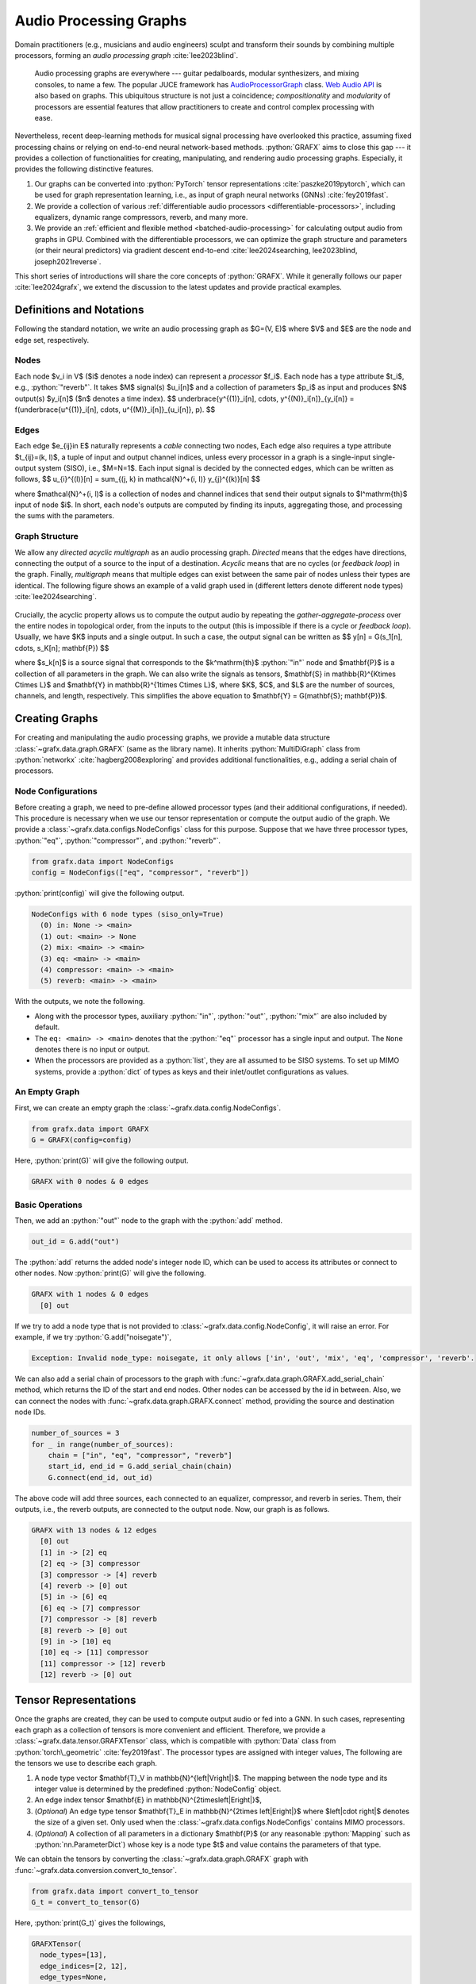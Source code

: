 .. role:: python(code)
     :language: python
     :class: highlight

.. :tocdepth: 2

.. _audio-processing-graphs:

Audio Processing Graphs
===========================

..  

.. ---------------------------

Domain practitioners (e.g., musicians and audio engineers) sculpt and transform their sounds by combining multiple processors,
forming an *audio processing graph* :cite:`lee2023blind`.

  Audio processing graphs are everywhere --- guitar pedalboards, modular synthesizers, and mixing consoles, to name a few.
  The popular JUCE framework has `AudioProcessorGraph <https://docs.juce.com/master/classAudioProcessorGraph.html>`_ class.
  `Web Audio API <https://developer.mozilla.org/en-US/docs/Web/API/Web_Audio_API/Using_Web_Audio_API#audio_graphs>`_ is also based on graphs.
  This ubiquitous structure is not just a coincidence; *compositionality* and *modularity* of processors are essential features 
  that allow practitioners to create and control complex processing with ease.

Nevertheless, recent deep-learning methods for musical signal processing have overlooked this practice, 
assuming fixed processing chains or relying on end-to-end neural network-based methods.
:python:`GRAFX` aims to close this gap --- it provides a collection of functionalities for creating, manipulating, and rendering audio processing graphs.
Especially, it provides the following distinctive features.

.. However, it is not just a reinvention of the existing libraries. 

#. Our graphs can be converted into :python:`PyTorch` tensor representations :cite:`paszke2019pytorch`,
   which can be used for graph representation learning, i.e., as input of graph neural networks (GNNs) :cite:`fey2019fast`.
#. We provide a collection of various :ref:`differentiable audio processors <differentiable-processors>`, including equalizers, dynamic range compressors, reverb, and many more.
#. We provide an :ref:`efficient and flexible method <batched-audio-processing>` for calculating output audio from graphs in GPU.
   Combined with the differentiable processors, 
   we can optimize the graph structure and parameters (or their neural predictors)
   via gradient descent end-to-end :cite:`lee2024searching, lee2023blind, joseph2021reverse`.

This short series of introductions will share the core concepts of :python:`GRAFX`. 
While it generally follows our paper :cite:`lee2024grafx`, 
we extend the discussion to the latest updates and provide practical examples.


.. ---------------------------

Definitions and Notations
---------------------------

Following the standard notation,
we write an audio processing graph as $G=(V, E)$ where $V$ and $E$ are the node and edge set, respectively. 

Nodes 
~~~~~~~~~~~~~~~~~~~~~~~~~~~

Each node $v_i \in V$ ($i$ denotes a node index) can represent a *processor* $f_i$.
Each node has a type attribute $t_i$, e.g., :python:`"reverb"`. 
It takes $M$ signal(s) $u_i[n]$ and a collection of parameters $p_i$ as input 
and produces $N$ output(s) $y_i[n]$ ($n$ denotes a time index).
$$
\underbrace{y^{(1)}_i[n], \cdots, y^{(N)}_i[n]}_{y_i[n]} = f(\underbrace{u^{(1)}_i[n], \cdots, u^{(M)}_i[n]}_{u_i[n]}, p).
$$

.. Following the terminology in MAX, we refer

.. 
  Nodes also include auxiliary input :python:`"in"` and output :python:`"out"` modules.
  Each input module takes no input signals within the graph; it just outputs a source signal provided by the user.
  Each output module takes no input signals within the graph; it just outputs a source signal provided by the user.


Edges
~~~~~~~~~~~~~~~~~~~~~~~~~~~

Each edge $e_{ij}\in E$ naturally represents a *cable* connecting two nodes, 
Each edge also requires a type attribute $t_{ij}=(k, l)$, 
a tuple of input and output channel indices, 
unless every processor in a graph is a single-input single-output system (SISO), i.e., $M=N=1$.
Each input signal is decided by the connected edges, which can be written as follows,
$$
u_{i}^{(l)}[n] = \sum_{(j, k) \in \mathcal{N}^+(i, l)} y_{j}^{(k)}[n]
$$

where $\mathcal{N}^+(i, l)$ is a collection of nodes and channel indices 
that send their output signals to $l^\mathrm{th}$ input of node $i$. 
In short, each node's outputs are computed by finding its inputs,
aggregating those, and processing the sums with the parameters.

Graph Structure
~~~~~~~~~~~~~~~~~~~~~~~~~~~

We allow any *directed acyclic multigraph* as an audio processing graph.
*Directed* means that the edges have directions, connecting the output of a source to the input of a destination.
*Acyclic* means that are no cycles (or *feedback loop*) in the graph. 
Finally, *multigraph* means that multiple edges can exist between the same pair of nodes unless their types are identical. 
The following figure shows an example of a valid graph used in 
(different letters denote different node types)
:cite:`lee2024searching`.

.. figure:: ../imgs/cambridge_RememberDecember_CUNextTime.svg
   :scale: 11 %

Crucially, the acyclic property allows us to compute the output audio by repeating the 
*gather-aggregate-process* over the entire nodes in topological order, from the inputs to the output
(this is impossible if there is a cycle or *feedback loop*).
Usually, we have $K$ inputs and a single output.
In such a case, the output signal can be written as 
$$
y[n] = G(s_1[n], \cdots, s_K[n]; \mathbf{P})
$$

where $s_k[n]$ is a source signal that corresponds to the $k^\mathrm{th}$ :python:`"in"` node 
and $\mathbf{P}$ is a collection of all parameters in the graph.
We can also write the signals as tensors,
$\mathbf{S} \in \mathbb{R}^{K\times C\times L}$ and $\mathbf{Y} \in \mathbb{R}^{1\times C\times L}$,
where
$K$, $C$, and $L$ are the number of sources, channels, and length, respectively. 
This simplifies the above equation to $\mathbf{Y} = G(\mathbf{S}; \mathbf{P})$.


.. ---------------------------

Creating Graphs
---------------------------

For creating and manipulating the audio processing graphs,
we provide a mutable data structure :class:`~grafx.data.graph.GRAFX`
(same as the library name). 
It inherits :python:`MultiDiGraph` class from :python:`networkx` :cite:`hagberg2008exploring` 
and provides additional functionalities, e.g., adding a serial chain of processors.

Node Configurations
~~~~~~~~~~~~~~~~~~~~~~~~~~~

Before creating a graph, we need to pre-define allowed processor types 
(and their additional configurations, if needed).
This procedure is necessary when we use our tensor representation or compute the output audio of the graph.
We provide a :class:`~grafx.data.configs.NodeConfigs` class for this purpose.
Suppose that we have three processor types, :python:`"eq"`, :python:`"compressor"`, and :python:`"reverb"`.

.. code-block:: python

    from grafx.data import NodeConfigs
    config = NodeConfigs(["eq", "compressor", "reverb"])

:python:`print(config)` will give the following output.

.. code-block:: bash

   NodeConfigs with 6 node types (siso_only=True)               
     (0) in: None -> <main>                                     
     (1) out: <main> -> None                                    
     (2) mix: <main> -> <main>                                  
     (3) eq: <main> -> <main>                                   
     (4) compressor: <main> -> <main>                           
     (5) reverb: <main> -> <main>   

With the outputs, we note the following.

* Along with the processor types, 
  auxiliary :python:`"in"`, :python:`"out"`, :python:`"mix"` are also included by default.
* The ``eq: <main> -> <main>`` denotes that the :python:`"eq"` processor has a single input and output.
  The ``None`` denotes there is no input or output.

  .. When the processors are all SISO systems, we set :python:`config.siso_only` to :python:`True`.

* When the processors are provided as a :python:`list`, they are all assumed to be SISO systems.
  To set up MIMO systems, provide
  a :python:`dict` of types as keys and their inlet/outlet configurations as values.

An Empty Graph
~~~~~~~~~~~~~~~~~~~~~~~~~~~

First, we can create an empty graph the :class:`~grafx.data.config.NodeConfigs`.

.. code-block:: python

   from grafx.data import GRAFX
   G = GRAFX(config=config)

Here, :python:`print(G)` will give the following output. 

.. code-block:: bash

   GRAFX with 0 nodes & 0 edges

Basic Operations
~~~~~~~~~~~~~~~~~~~~~~~~~~~

Then, we add an :python:`"out"` node to the graph with the :python:`add` method.

.. code-block:: python

   out_id = G.add("out") 

The :python:`add` returns the added node's integer node ID, which can be used to access its attributes or connect to other nodes.
Now :python:`print(G)` will give the following.

.. code-block:: bash

   GRAFX with 1 nodes & 0 edges                  
     [0] out                                                                                                                 

If we try to add a node type that is not provided to :class:`~grafx.data.config.NodeConfig`, it will raise an error. 
For example, if we try :python:`G.add("noisegate")`,

.. code-block:: bash

   Exception: Invalid node_type: noisegate, it only allows ['in', 'out', 'mix', 'eq', 'compressor', 'reverb'.

We can also add a serial chain of processors to the graph with :func:`~grafx.data.graph.GRAFX.add_serial_chain` method, 
which returns the ID of the start and end nodes. 
Other nodes can be accessed by the id in between.
Also, we can connect the nodes with :func:`~grafx.data.graph.GRAFX.connect` method, providing the source and destination node IDs.


.. code-block:: python

   number_of_sources = 3
   for _ in range(number_of_sources):
       chain = ["in", "eq", "compressor", "reverb"] 
       start_id, end_id = G.add_serial_chain(chain) 
       G.connect(end_id, out_id) 

The above code will add three sources, each connected to an equalizer, compressor, and reverb in series.
Them, their outputs, i.e., the reverb outputs, are connected to the output node.
Now, our graph is as follows.

.. code-block:: bash

    GRAFX with 13 nodes & 12 edges
      [0] out
      [1] in -> [2] eq
      [2] eq -> [3] compressor
      [3] compressor -> [4] reverb
      [4] reverb -> [0] out
      [5] in -> [6] eq
      [6] eq -> [7] compressor
      [7] compressor -> [8] reverb
      [8] reverb -> [0] out
      [9] in -> [10] eq
      [10] eq -> [11] compressor
      [11] compressor -> [12] reverb
      [12] reverb -> [0] out

.. 
   You can also visualize the graph with :python:`draw_grafx`.

   .. code-block:: python

      from grafx.draw import draw_grafx
      fig, ax = draw_grafx(G, node_above="node_id", vertical=False)
      fig.savefig("graph.pdf")


   .. figure:: ../imgs/example.svg
      :scale: 11 %

.. ---------------------------

Tensor Representations
---------------------------

Once the graphs are created, they can be used to compute output audio or fed into a GNN. 
In such cases, representing each graph as a collection of tensors is more convenient and efficient. 
Therefore, we provide a :class:`~grafx.data.tensor.GRAFXTensor` class, 
which is compatible with :python:`Data` class from :python:`torch\_geometric` :cite:`fey2019fast`.
The processor types are assigned with integer values,
The following are the tensors we use to describe each graph.

#. A node type vector $\mathbf{T}_V \in \mathbb{N}^{\left|V\right|}$.
   The mapping between the node type and its integer value is determined by the predefined :python:`NodeConfig` object.
#. An edge index tensor $\mathbf{E} \in \mathbb{N}^{2\times\left|E\right|}$, 
#. (*Optional*) An edge type tensor $\mathbf{T}_E \in \mathbb{N}^{2\times \left|E\right|}$ 
   where $\left|\cdot \right|$ denotes the size of a given set.
   Only used when the :class:`~grafx.data.configs.NodeConfigs` contains MIMO processors.
#. (*Optional*) A collection of all parameters in a dictionary $\mathbf{P}$ 
   (or any reasonable :python:`Mapping` such as :python:`nn.ParameterDict`) 
   whose key is a node type $t$ and value contains the parameters of that type.

.. 
   We ensure that all the tensors, 
   $\mathbf{T}_V$, $\mathbf{T}_E$, $\mathbf{E}$, $\mathbf{P}$, and $\mathbf{S}$, 
   share the same node order.
   For example, 
   a $k^\mathrm{th}$ source $s_k[n]$ must correspond to the first $k^\mathrm{th}$ :python:`"in"` (or :python:`0` by default)
   in the node type list $\mathbf{T}_V$.
   Likewise, an $l^\mathrm{th}$ type-$t$ parameter $\mathbf{P}[t]_l \in \mathbb{R}^{N_t}$ 
   must correspond to the $l^\mathrm{th}$ type $t$ in the type list $\mathbf{T}_V$.

We can obtain the tensors by converting the :class:`~grafx.data.graph.GRAFX` graph with :func:`~grafx.data.conversion.convert_to_tensor`.

.. code-block:: python

   from grafx.data import convert_to_tensor
   G_t = convert_to_tensor(G)

Here, :python:`print(G_t)` gives the followings,

.. code-block:: bash

   GRAFXTensor(
     node_types=[13], 
     edge_indices=[2, 12], 
     edge_types=None,              
     rendering_order_method=None, 
     rendering_orders=None,           
     type_sequence=None,          
     counter=13, 
     batch=False, 
     config=<grafx.data.configs.NodeConfigs object at 0x7ff43769c760>, 
     config_hash=8792929901686,    
     invalid_op='error'
   )                                  

It contains :python:`node_types`, :python:`edge_indices`, and others that are useful for several purposes, 
e.g., computing output audio.

.. 
   It will corresponds to :python:`node_types` attribute in :python:`GRAFXTensor`.

Processor Parameters
~~~~~~~~~~~~~~~~~~~~~~~~~~~

We further elaborate on the parameter dictionary $\mathbf{P}$ as it is the most nontrivial part of our tensor representation.
It has the dictionary type as each processor type can have a different set and number of parameters.
All parameters of type $t$ are collected to a dictionary value $\mathbf{P}[t]$, 
which can be either a single tensor or a dictionary of tensors.
When the latter case holds, $\mathbf{P}$ becomes a nested dictionary.
Every parameter tensor for type $t$ must have a first dimension that has the number of nodes of that type $|V_t|$.
Also, each tensor follows the node ordering of the node type vector $\mathbf{T}_V$.
For example, parameters of a $n^\mathrm{th}$ type-$t$ node corresponds to $n^\mathrm{th}$ element of each tensor in $\mathbf{P}[t]$, i.e., 
$\mathbf{P}[t][n]$ or $\mathbf{P}[t][k][n]$ for all $k$ where $k$ is a key of the $\mathbf{P}[t]$.
This way, we can easily access the parameters of specific nodes of that type.

Note that, throughout the above example, we did not provide any parameter while adding the nodes.
This is because one of our main applications is to estimate the parameters from some references
by direct parameter optimization or training a neural network as a predictor.
In this scenario, we only have the connectivity information $(\mathbf{T}_V, \mathbf{E}, \mathbf{T}_E)$, 
i.e., *what is connected to what*.
A previous work :cite:`lee2023blind` named it a *prototype graph* (and denoted with $G_0$).
Many existing works assume that this prototype graph is given (fixed in many cases) 
and predict its parameters $\mathbf{P}$ 
:cite:`uzrad2024diffmoog, caspe2022ddx7, steinmetz2020diffmixconsole, ramirez2021differentiable, colonel2023music`,
Of course, there are a few exceptions where the connectivity is also estimated 
(albeit, in most cases, the underlying connectivity $G_0$ is a simple serial chain) 
:cite:`ye2023fm, Mitcheltree_2021, guo2023automatic, lee2023blind, lee2024searching`.
Refer to Appendix A of :cite:`lee2024searching` for a comparative review on this matter.
Throughout this series of posts, we will not distinguish the prototype from the *full* graph 
$(\mathbf{T}_V, \mathbf{E}, \mathbf{T}_E, \mathbf{P})$ as it is mostly clear from the context.
More details on the parameters will be in the following posts on the 
:ref:`processors <differentiable-processors>` and 
:ref:`rendering <batched-audio-processing>`.

.. 
   Notes
   -----------------------------

   Here, we note several considerations.

   * 


   * The acylclic property restricts possible graph structures.
   However, this is necessary to compute output audio efficiently.
   Delay-less loops must be resolved analytically, which is highly nontrivial.
   Even when possible, automating this is another challenge.
   Furthermore, even without the delay-less loops, the forced sample-level recursion bottlenecks the speed.
   Hence, when the feedback loops are necessary, we can encapsulate them into a node and optimize it with, 
   e.g., JIT compile or other methods.
   * We 
  .. Note that we are implicitly assuming that nodes with the same type must have the same parameter shapes.
